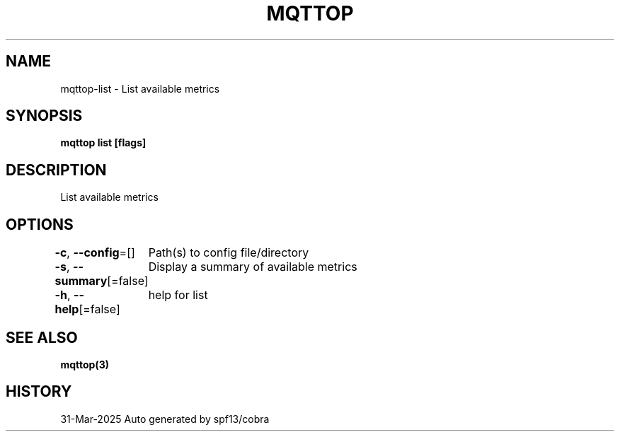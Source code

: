.nh
.TH "MQTTOP" "3" "Mar 2025" "Auto generated by spf13/cobra" ""

.SH NAME
mqttop-list - List available metrics


.SH SYNOPSIS
\fBmqttop list [flags]\fP


.SH DESCRIPTION
List available metrics


.SH OPTIONS
\fB-c\fP, \fB--config\fP=[]
	Path(s) to config file/directory

.PP
\fB-s\fP, \fB--summary\fP[=false]
	Display a summary of available metrics

.PP
\fB-h\fP, \fB--help\fP[=false]
	help for list


.SH SEE ALSO
\fBmqttop(3)\fP


.SH HISTORY
31-Mar-2025 Auto generated by spf13/cobra
